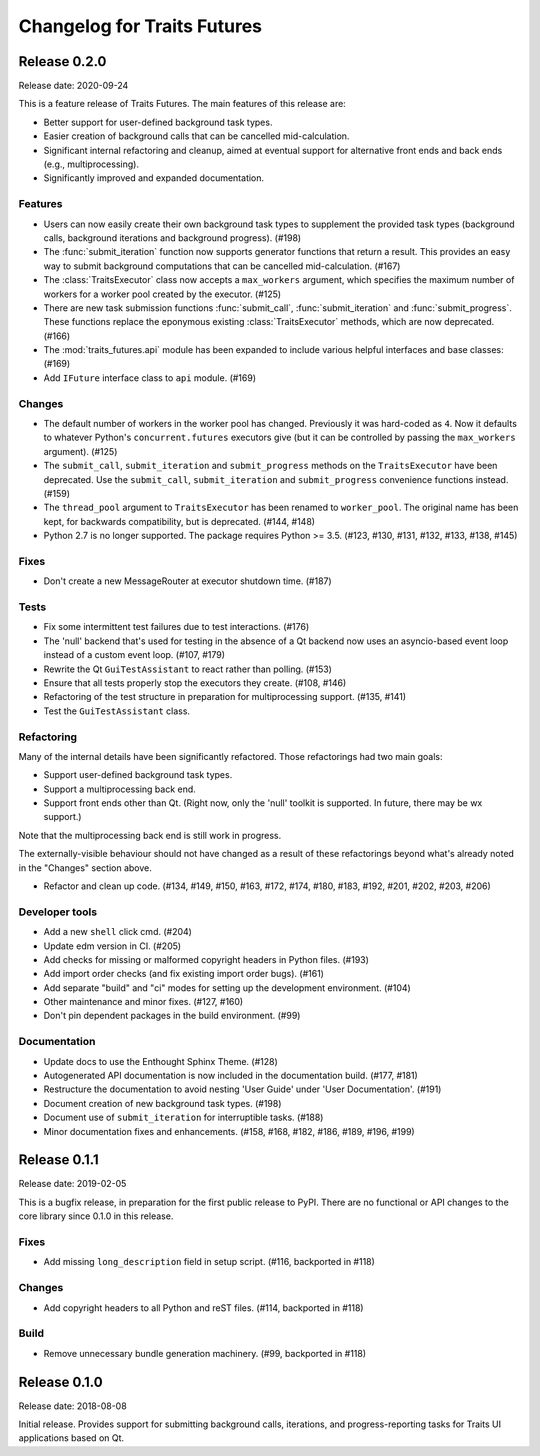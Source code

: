 ..
   (C) Copyright 2018-2020 Enthought, Inc., Austin, TX
   All rights reserved.

   This software is provided without warranty under the terms of the BSD
   license included in LICENSE.txt and may be redistributed only under
   the conditions described in the aforementioned license. The license
   is also available online at http://www.enthought.com/licenses/BSD.txt

   Thanks for using Enthought open source!

Changelog for Traits Futures
============================

Release 0.2.0
-------------

Release date: 2020-09-24

This is a feature release of Traits Futures. The main features of this
release are:

* Better support for user-defined background task types.
* Easier creation of background calls that can be cancelled mid-calculation.
* Significant internal refactoring and cleanup, aimed at eventual support
  for alternative front ends and back ends (e.g., multiprocessing).
* Significantly improved and expanded documentation.


Features
~~~~~~~~

* Users can now easily create their own background task types to supplement
  the provided task types (background calls, background iterations and
  background progress). (#198)
* The :func:`submit_iteration` function now supports generator functions that
  return a result. This provides an easy way to submit background computations
  that can be cancelled mid-calculation. (#167)
* The :class:`TraitsExecutor` class now accepts a ``max_workers`` argument,
  which specifies the maximum number of workers for a worker pool created
  by the executor. (#125)
* There are new task submission functions :func:`submit_call`,
  :func:`submit_iteration` and :func:`submit_progress`. These functions replace
  the eponymous existing :class:`TraitsExecutor` methods, which are now
  deprecated. (#166)
* The :mod:`traits_futures.api` module has been expanded to include various
  helpful interfaces and base classes: (#169)

* Add ``IFuture`` interface class to ``api`` module. (#169)

Changes
~~~~~~~

* The default number of workers in the worker pool has changed. Previously
  it was hard-coded as ``4``. Now it defaults to whatever Python's
  ``concurrent.futures`` executors give (but it can be controlled by
  passing the ``max_workers`` argument). (#125)
* The ``submit_call``, ``submit_iteration`` and ``submit_progress``
  methods on the ``TraitsExecutor`` have been deprecated. Use the
  ``submit_call``, ``submit_iteration`` and ``submit_progress`` convenience
  functions instead. (#159)
* The ``thread_pool`` argument to ``TraitsExecutor`` has been renamed
  to ``worker_pool``. The original name has been kept, for backwards
  compatibility, but is deprecated. (#144, #148)
* Python 2.7 is no longer supported. The package requires Python >= 3.5.
  (#123, #130, #131, #132, #133, #138, #145)

Fixes
~~~~~

* Don't create a new MessageRouter at executor shutdown time. (#187)

Tests
~~~~~

* Fix some intermittent test failures due to test interactions. (#176)
* The 'null' backend that's used for testing in the absence of a Qt backend
  now uses an asyncio-based event loop instead of a custom event loop. (#107, #179)
* Rewrite the Qt ``GuiTestAssistant`` to react rather than polling. (#153)
* Ensure that all tests properly stop the executors they create. (#108, #146)
* Refactoring of the test structure in preparation for multiprocessing
  support. (#135, #141)
* Test the ``GuiTestAssistant`` class.

Refactoring
~~~~~~~~~~~

Many of the internal details have been significantly refactored. Those
refactorings had two main goals:

* Support user-defined background task types.
* Support a multiprocessing back end.
* Support front ends other than Qt. (Right now, only the 'null' toolkit is
  supported. In future, there may be wx support.)

Note that the multiprocessing back end is still work in progress.

The externally-visible behaviour should not have changed as a result of these
refactorings beyond what's already noted in the "Changes" section above.

* Refactor and clean up code. (#134, #149, #150, #163, #172, #174, #180, #183, #192, #201, #202, #203,
  #206)

Developer tools
~~~~~~~~~~~~~~~

* Add a new ``shell`` click cmd. (#204)
* Update edm version in CI. (#205)
* Add checks for missing or malformed copyright headers in Python files. (#193)
* Add import order checks (and fix existing import order bugs). (#161)
* Add separate "build" and "ci" modes for setting up the development
  environment. (#104)
* Other maintenance and minor fixes. (#127, #160)
* Don't pin dependent packages in the build environment. (#99)

Documentation
~~~~~~~~~~~~~

* Update docs to use the Enthought Sphinx Theme. (#128)
* Autogenerated API documentation is now included in the documentation
  build. (#177, #181)
* Restructure the documentation to avoid nesting 'User Guide'
  under 'User Documentation'. (#191)
* Document creation of new background task types. (#198)
* Document use of ``submit_iteration`` for interruptible tasks. (#188)
* Minor documentation fixes and enhancements. (#158, #168, #182, #186, #189, #196, #199)




Release 0.1.1
-------------

Release date: 2019-02-05

This is a bugfix release, in preparation for the first public release to PyPI. There
are no functional or API changes to the core library since 0.1.0 in this release.

Fixes
~~~~~

- Add missing ``long_description`` field in setup script. (#116, backported in #118)

Changes
~~~~~~~

- Add copyright headers to all Python and reST files. (#114, backported in #118)

Build
~~~~~

- Remove unnecessary bundle generation machinery. (#99, backported in #118)


Release 0.1.0
-------------

Release date: 2018-08-08

Initial release. Provides support for submitting background calls, iterations,
and progress-reporting tasks for Traits UI applications based on Qt.
